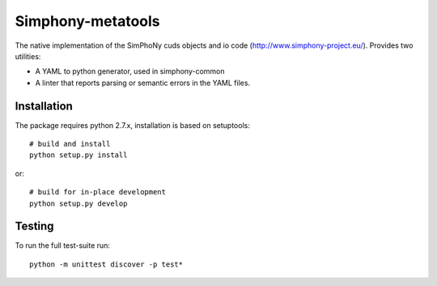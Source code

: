 Simphony-metatools
==================

The native implementation of the SimPhoNy cuds objects and io code (http://www.simphony-project.eu/).
Provides two utilities:

- A YAML to python generator, used in simphony-common
- A linter that reports parsing or semantic errors in the YAML files.

Installation
------------

The package requires python 2.7.x, installation is based on setuptools::

    # build and install
    python setup.py install

or::

    # build for in-place development
    python setup.py develop

Testing
-------

To run the full test-suite run::

    python -m unittest discover -p test*

